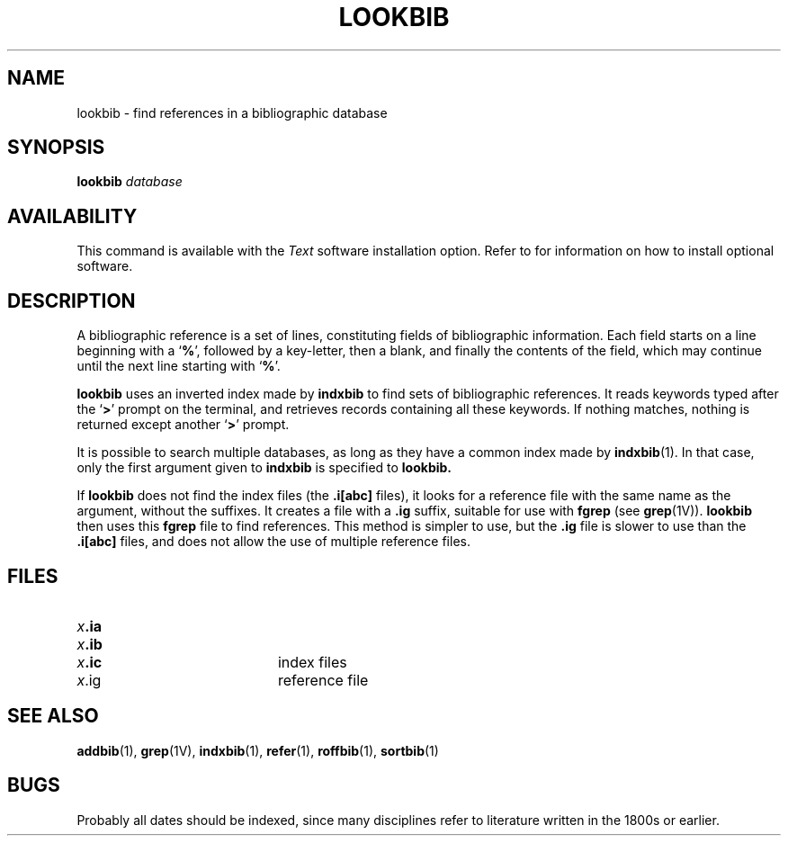 .\" @(#)lookbib.1 1.1 92/07/30 SMI; from UCB 4.1
.TH LOOKBIB 1 "21 December 1987"
.SH NAME
lookbib \- find references in a bibliographic database
.SH SYNOPSIS
.B lookbib
.I database
.SH AVAILABILITY
This command is available with the
.I Text
software installation option.  Refer to
.TX INSTALL
for information on how to install optional software.
.SH DESCRIPTION
.IX  lookbib  ""  "\fLlookbib\fP \(em find bibliographic references"
.IX  "document production"  "lookbib"  ""  "\fLlookbib\fP \(em find bibliographic references"
.IX  "bibliography"  "lookbib"  ""  "\fLlookbib\fP \(em find bibliographic references"
.LP
A bibliographic reference is a set of lines, constituting fields of
bibliographic information.  Each field starts on a line beginning with
a
.RB ` % ',
followed by a key-letter, then a blank, and finally the
contents of the field, which may continue
until the next line starting with
.RB ` % '.
.LP
.B lookbib
uses an inverted index made by
.B indxbib
to find sets of bibliographic references.  It reads keywords typed
after the
.RB ` > '
prompt on the terminal, and retrieves records
containing all these keywords.
If nothing matches, nothing is returned
except another
.RB ` > '
prompt.
.LP
It is possible to search multiple databases, as long as they have a
common index made by
.BR indxbib (1).
In that case, only the first argument given to
.B indxbib
is specified to
.B lookbib.
.LP
If
.B lookbib
does not find the index files (the
.B .i[abc]
files), it looks for a
reference file with the same name as the argument, without the
suffixes.  It creates a file with a
.B .ig
suffix, suitable for use with
.B fgrep 
(see
.BR grep (1V)).
.B lookbib
then uses this
.B fgrep
file to find references.  This method is
simpler to use, but the
.B .ig
file is slower to use than the
.B .i[abc]
files, and does not allow the use of multiple reference files.
.SH FILES
.PD 0
.TP 20
.IB x .ia
.TP
.IB x .ib
.TP
.IB x .ic
index files
.TP
.IR x .ig
reference file
.PD
.SH SEE ALSO
.BR addbib (1),
.BR grep (1V),
.BR indxbib (1),
.BR refer (1),
.BR roffbib (1),
.BR sortbib (1)
.LP
.TX DOCS
.SH BUGS
Probably all dates should be indexed,
since many disciplines refer to literature
written in the 1800s or earlier.
